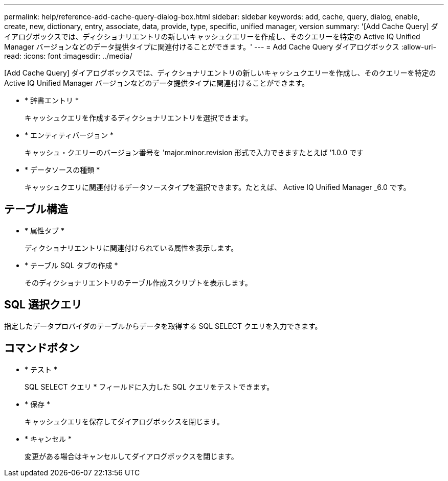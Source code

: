 ---
permalink: help/reference-add-cache-query-dialog-box.html 
sidebar: sidebar 
keywords: add, cache, query, dialog, enable, create, new, dictionary, entry, associate, data, provide, type, specific, unified manager, version 
summary: '[Add Cache Query] ダイアログボックスでは、ディクショナリエントリの新しいキャッシュクエリーを作成し、そのクエリーを特定の Active IQ Unified Manager バージョンなどのデータ提供タイプに関連付けることができます。' 
---
= Add Cache Query ダイアログボックス
:allow-uri-read: 
:icons: font
:imagesdir: ../media/


[role="lead"]
[Add Cache Query] ダイアログボックスでは、ディクショナリエントリの新しいキャッシュクエリーを作成し、そのクエリーを特定の Active IQ Unified Manager バージョンなどのデータ提供タイプに関連付けることができます。

* * 辞書エントリ *
+
キャッシュクエリを作成するディクショナリエントリを選択できます。

* * エンティティバージョン *
+
キャッシュ・クエリーのバージョン番号を 'major.minor.revision 形式で入力できますたとえば '1.0.0 です

* * データソースの種類 *
+
キャッシュクエリに関連付けるデータソースタイプを選択できます。たとえば、 Active IQ Unified Manager _6.0 です。





== テーブル構造

* * 属性タブ *
+
ディクショナリエントリに関連付けられている属性を表示します。

* * テーブル SQL タブの作成 *
+
そのディクショナリエントリのテーブル作成スクリプトを表示します。





== SQL 選択クエリ

指定したデータプロバイダのテーブルからデータを取得する SQL SELECT クエリを入力できます。



== コマンドボタン

* * テスト *
+
SQL SELECT クエリ * フィールドに入力した SQL クエリをテストできます。

* * 保存 *
+
キャッシュクエリを保存してダイアログボックスを閉じます。

* * キャンセル *
+
変更がある場合はキャンセルしてダイアログボックスを閉じます。


